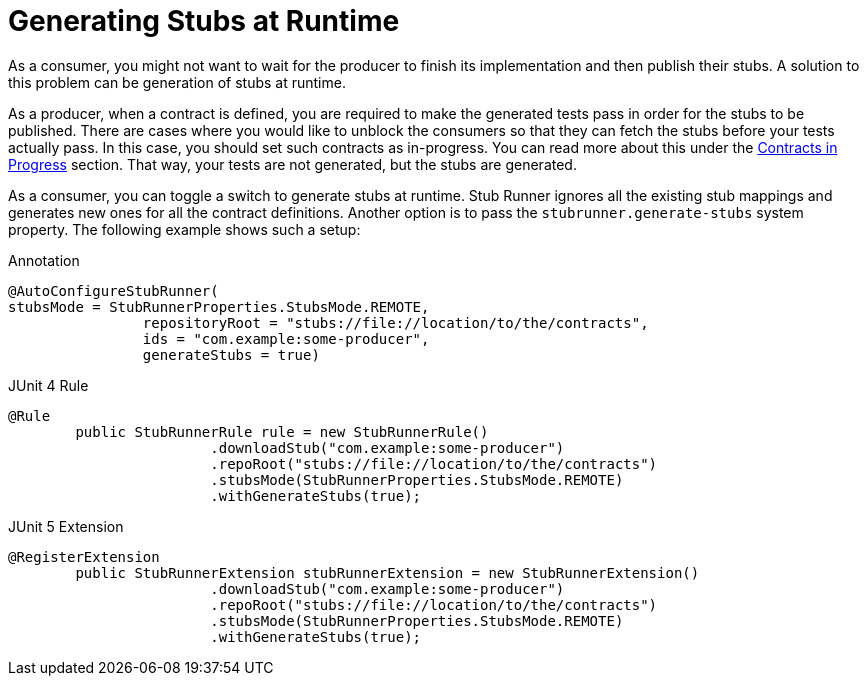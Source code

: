 [[features-stub-runner-generate-stubs-at-runtime]]
= Generating Stubs at Runtime

As a consumer, you might not want to wait for the producer to finish its implementation and then publish their stubs. A solution to this problem can be generation of stubs at runtime.

As a producer, when a contract is defined, you are required to make the generated tests pass in order for the stubs to be published. There are cases where you would like to unblock the consumers so that they can fetch the stubs before your tests actually pass. In this case, you should set such contracts as in-progress. You can read more about this under the xref:_project-features-contract/common-top-elements.adoc#contract-dsl-in-progress[Contracts in Progress] section. That way, your tests are not generated, but the stubs are generated.

As a consumer, you can toggle a switch to generate stubs at runtime. Stub Runner ignores all the existing stub mappings and generates new ones for all the contract definitions. Another option is to pass the `stubrunner.generate-stubs` system property. The following example shows such a setup:

====
[source,java,indent=0,subs="verbatim,attributes",role="primary"]
.Annotation
----
@AutoConfigureStubRunner(
stubsMode = StubRunnerProperties.StubsMode.REMOTE,
		repositoryRoot = "stubs://file://location/to/the/contracts",
		ids = "com.example:some-producer",
		generateStubs = true)
----

[source,java,indent=0,subs="verbatim,attributes",role="secondary"]
.JUnit 4 Rule
----
@Rule
	public StubRunnerRule rule = new StubRunnerRule()
			.downloadStub("com.example:some-producer")
			.repoRoot("stubs://file://location/to/the/contracts")
			.stubsMode(StubRunnerProperties.StubsMode.REMOTE)
			.withGenerateStubs(true);
----

[source,java,indent=0,subs="verbatim,attributes",role="secondary"]
.JUnit 5 Extension
----
@RegisterExtension
	public StubRunnerExtension stubRunnerExtension = new StubRunnerExtension()
			.downloadStub("com.example:some-producer")
			.repoRoot("stubs://file://location/to/the/contracts")
			.stubsMode(StubRunnerProperties.StubsMode.REMOTE)
			.withGenerateStubs(true);
----
====

